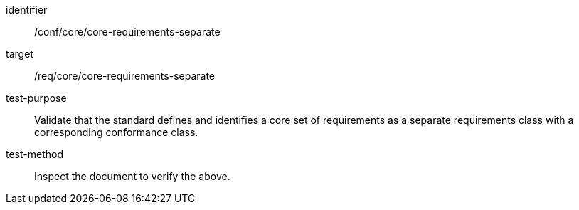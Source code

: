 [[ats_core-requirements-separate]]
[abstract_test]
====
[%metadata]
identifier:: /conf/core/core-requirements-separate
target:: /req/core/core-requirements-separate
test-purpose:: Validate that the standard defines and identifies a core set of requirements as a separate requirements class with a corresponding conformance class.
test-method:: Inspect the document to verify the above.
====